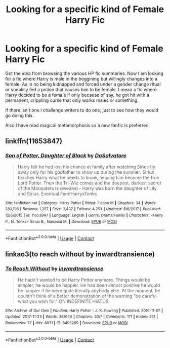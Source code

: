 #+TITLE: Looking for a specific kind of Female Harry Fic

* Looking for a specific kind of Female Harry Fic
:PROPERTIES:
:Author: TheTotum
:Score: 2
:DateUnix: 1523534512.0
:DateShort: 2018-Apr-12
:FlairText: Request
:END:
Got the idea from browsing the various HP fic summaries. Now I am looking for a fic where Harry is male in the beggining but willingly changes into a female. As in no being kidnapped and forced under a gender change ritual or sneakily fed a potion that causes him to be female. I mean a fic where Harry decided to be a female if only because of say, he got hit with a permanent, crippling curse that only works males or something.

If there isn't one I challenge writers to do one, just to see how they would go doing this.

Also I have read magical metamorphosis so a new fanfic is preferred


** linkffn(11653847)
:PROPERTIES:
:Author: Hellstrike
:Score: 2
:DateUnix: 1523536739.0
:DateShort: 2018-Apr-12
:END:

*** [[https://www.fanfiction.net/s/11653847/1/][*/Son of Potter, Daughter of Black/*]] by [[https://www.fanfiction.net/u/7108591/DaSalvatore][/DaSalvatore/]]

#+begin_quote
  Harry felt he had lost his chance at family after watching Sirius fly away only for his godfather to show up during the summer. Sirius teaches Harry what he needs to know, helping him become the true Lord Potter. Then the Tri-Wiz comes and the deepest, darkest secret of the Marauders is revealed - Harry was born the daughter of Lily and Sirius. Eventual Fem!HarryxTonks
#+end_quote

^{/Site/:} ^{fanfiction.net} ^{*|*} ^{/Category/:} ^{Harry} ^{Potter} ^{*|*} ^{/Rated/:} ^{Fiction} ^{M} ^{*|*} ^{/Chapters/:} ^{34} ^{*|*} ^{/Words/:} ^{283,196} ^{*|*} ^{/Reviews/:} ^{1,257} ^{*|*} ^{/Favs/:} ^{3,437} ^{*|*} ^{/Follows/:} ^{4,253} ^{*|*} ^{/Updated/:} ^{8/6/2017} ^{*|*} ^{/Published/:} ^{12/6/2015} ^{*|*} ^{/id/:} ^{11653847} ^{*|*} ^{/Language/:} ^{English} ^{*|*} ^{/Genre/:} ^{Drama/Family} ^{*|*} ^{/Characters/:} ^{<Harry} ^{P.,} ^{N.} ^{Tonks>} ^{Sirius} ^{B.,} ^{Narcissa} ^{M.} ^{*|*} ^{/Download/:} ^{[[http://www.ff2ebook.com/old/ffn-bot/index.php?id=11653847&source=ff&filetype=epub][EPUB]]} ^{or} ^{[[http://www.ff2ebook.com/old/ffn-bot/index.php?id=11653847&source=ff&filetype=mobi][MOBI]]}

--------------

*FanfictionBot*^{2.0.0-beta} | [[https://github.com/tusing/reddit-ffn-bot/wiki/Usage][Usage]] | [[https://www.reddit.com/message/compose?to=tusing][Contact]]
:PROPERTIES:
:Author: FanfictionBot
:Score: 1
:DateUnix: 1523536801.0
:DateShort: 2018-Apr-12
:END:


** linkao3(to reach without by inwardtransience)
:PROPERTIES:
:Author: wordhammer
:Score: 2
:DateUnix: 1523538302.0
:DateShort: 2018-Apr-12
:END:

*** [[https://archiveofourown.org/works/8495269][*/To Reach Without/*]] by [[https://www.archiveofourown.org/users/inwardtransience/pseuds/inwardtransience][/inwardtransience/]]

#+begin_quote
  He hadn't wanted to be Harry Potter anymore. Things would be simpler, he would be happier. He had been almost positive he would be happier if he were quite literally anybody else. At the moment, he couldn't think of a better demonstration of the warning "be careful what you wish for." ON INDEFINITE HIATUS.
#+end_quote

^{/Site/:} ^{Archive} ^{of} ^{Our} ^{Own} ^{*|*} ^{/Fandom/:} ^{Harry} ^{Potter} ^{-} ^{J.} ^{K.} ^{Rowling} ^{*|*} ^{/Published/:} ^{2016-11-07} ^{*|*} ^{/Updated/:} ^{2017-11-23} ^{*|*} ^{/Words/:} ^{389144} ^{*|*} ^{/Chapters/:} ^{33/?} ^{*|*} ^{/Comments/:} ^{171} ^{*|*} ^{/Kudos/:} ^{241} ^{*|*} ^{/Bookmarks/:} ^{77} ^{*|*} ^{/Hits/:} ^{8871} ^{*|*} ^{/ID/:} ^{8495269} ^{*|*} ^{/Download/:} ^{[[https://archiveofourown.org/downloads/in/inwardtransience/8495269/To%20Reach%20Without.epub?updated_at=1511463920][EPUB]]} ^{or} ^{[[https://archiveofourown.org/downloads/in/inwardtransience/8495269/To%20Reach%20Without.mobi?updated_at=1511463920][MOBI]]}

--------------

*FanfictionBot*^{2.0.0-beta} | [[https://github.com/tusing/reddit-ffn-bot/wiki/Usage][Usage]] | [[https://www.reddit.com/message/compose?to=tusing][Contact]]
:PROPERTIES:
:Author: FanfictionBot
:Score: 1
:DateUnix: 1523538438.0
:DateShort: 2018-Apr-12
:END:
